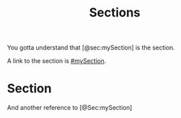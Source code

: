 #+TITLE: Sections

You gotta understand that [@sec:mySection] is the section. 

A link to the section is [[#mySection]]. 

* Section
:PROPERTIES:
:Custom_ID: sec:mySection
:END:

And another reference to [@Sec:mySection]
